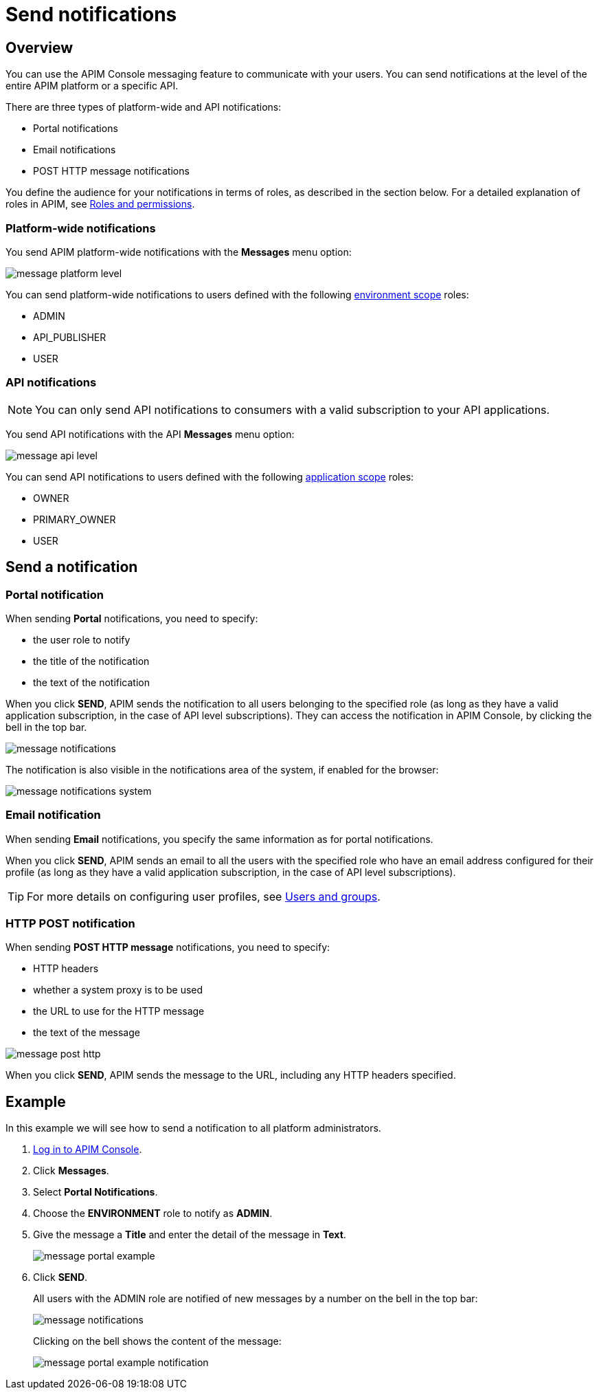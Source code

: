 = Send notifications
:page-sidebar: apim_3_x_sidebar
:page-permalink: apim/3.x/apim_publisherguide_messaging.html
:page-folder: apim/user-guide/publisher
:page-description: Gravitee.io API Management - Publisher Guide - Messaging
:page-keywords: Gravitee.io, API Platform, API Management, API Gateway, oauth2, openid, documentation, manual, guide, reference, api
:page-layout: apim3x

== Overview

You can use the APIM Console messaging feature to communicate with your users. You can send notifications at the level of the entire APIM platform or a specific API.

There are three types of platform-wide and API notifications:

* Portal notifications
* Email notifications
* POST HTTP message notifications

You define the audience for your notifications in terms of roles, as described in the section below.
For a detailed explanation of roles in APIM, see link:/apim/3.x/apim_adminguide_roles_and_permissions.html[Roles and permissions^].

=== Platform-wide notifications

You send APIM platform-wide notifications with the *Messages* menu option:

image:apim/3.x/api-publisher-guide/messaging/message-platform-level.png[]

You can send platform-wide notifications to users defined with the following link:/apim/3.x/apim_adminguide_roles_and_permissions.html#scope[environment scope^] roles:

* ADMIN
* API_PUBLISHER
* USER

=== API notifications

NOTE: You can only send API notifications to consumers with a valid subscription to your API applications.

You send API notifications with the API *Messages* menu option:

image:apim/3.x/api-publisher-guide/messaging/message-api-level.png[]

You can send API notifications to users defined with the following link:/apim/3.x/apim_adminguide_roles_and_permissions.html#scope[application scope^] roles:

* OWNER
* PRIMARY_OWNER
* USER

== Send a notification

=== Portal notification

When sending *Portal* notifications, you need to specify:

* the user role to notify
* the title of the notification
* the text of the notification

When you click *SEND*, APIM sends the notification to all users belonging to the specified role (as long as they have a valid application subscription, in the case of API level subscriptions). They can access the notification in APIM Console, by clicking the bell in the top bar.

image:apim/3.x/api-publisher-guide/messaging/message-notifications.png[]

The notification is also visible in the notifications area of the system, if enabled for the browser:

image:apim/3.x/api-publisher-guide/messaging/message-notifications-system.png[]

=== Email notification

When sending *Email* notifications, you specify the same information as for portal notifications.

When you click *SEND*, APIM sends an email to all the users with the specified role who have an email address configured for their profile (as long as they have a valid application subscription, in the case of API level subscriptions).

TIP: For more details on configuring user profiles, see link:/apim/3.x/apim_adminguide_users_and_groups[Users and groups^].

=== HTTP POST notification

When sending *POST HTTP message* notifications, you need to specify:

* HTTP headers
* whether a system proxy is to be used
* the URL to use for the HTTP message
* the text of the message

image:apim/3.x/api-publisher-guide/messaging/message-post-http.png[]

When you click *SEND*, APIM sends the message to the URL, including any HTTP headers specified.

== Example

In this example we will see how to send a notification to all platform administrators.

. link:/apim/3.x/apim_quickstart_console_login.html[Log in to APIM Console^].
. Click *Messages*.
. Select *Portal Notifications*.
. Choose the *ENVIRONMENT* role to notify as *ADMIN*.
. Give the message a *Title* and enter the detail of the message in *Text*.
+
image:apim/3.x/api-publisher-guide/messaging/message-portal-example.png[]
+
. Click *SEND*.
+
All users with the ADMIN role are notified of new messages by a number on the bell in the top bar:
+
image:apim/3.x/api-publisher-guide/messaging/message-notifications.png[]
+
Clicking on the bell shows the content of the message:
+
image:apim/3.x/api-publisher-guide/messaging/message-portal-example-notification.png[]
